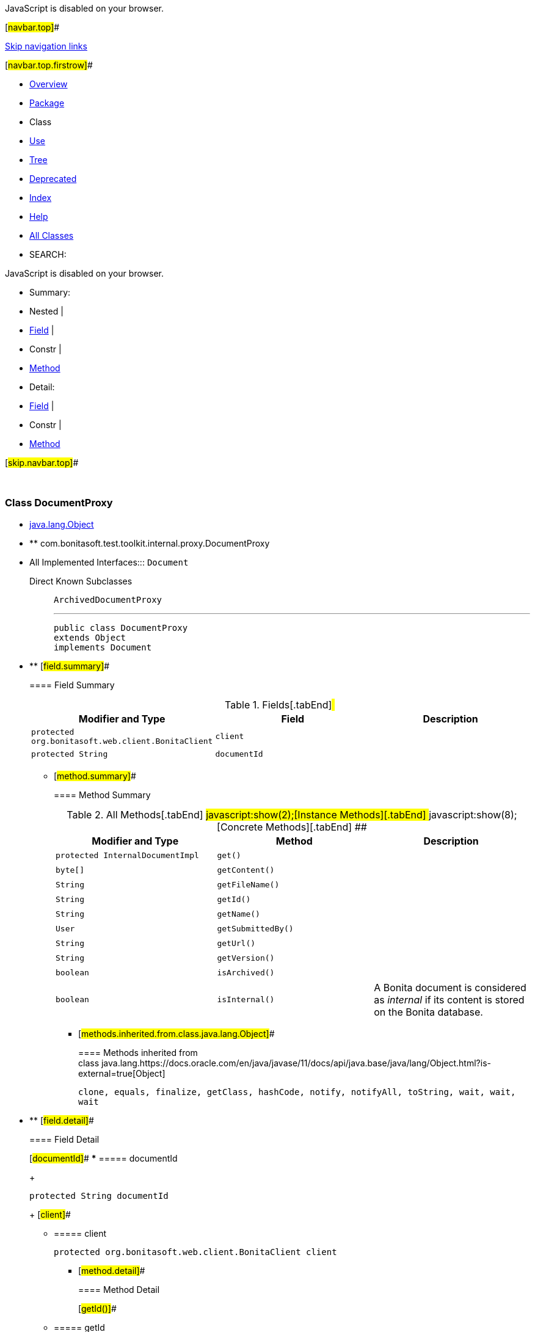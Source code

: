 JavaScript is disabled on your browser.

[#navbar.top]##

link:#skip.navbar.top[Skip navigation links]

[#navbar.top.firstrow]##

* link:../../../../../../index.html[Overview]
* link:package-summary.html[Package]
* Class
* link:class-use/DocumentProxy.html[Use]
* link:package-tree.html[Tree]
* link:../../../../../../deprecated-list.html[Deprecated]
* link:../../../../../../index-all.html[Index]
* link:../../../../../../help-doc.html[Help]

* link:../../../../../../allclasses.html[All Classes]

* SEARCH:

JavaScript is disabled on your browser.

* Summary: 
* Nested | 
* link:#field.summary[Field] | 
* Constr | 
* link:#method.summary[Method]

* Detail: 
* link:#field.detail[Field] | 
* Constr | 
* link:#method.detail[Method]

[#skip.navbar.top]##

 

[.packageLabelInType]#Package# link:package-summary.html[com.bonitasoft.test.toolkit.internal.proxy]

=== Class DocumentProxy

* https://docs.oracle.com/en/java/javase/11/docs/api/java.base/java/lang/Object.html?is-external=true[java.lang.Object]
* ** com.bonitasoft.test.toolkit.internal.proxy.DocumentProxy

* All Implemented Interfaces:::
  `Document`
+
Direct Known Subclasses:::
  `ArchivedDocumentProxy`
+

'''''
+
....
public class DocumentProxy
extends Object
implements Document
....

* ** [#field.summary]##
+
==== Field Summary
+
.Fields[.tabEnd]# #
[cols=",,",options="header",]
|===============================================================
|Modifier and Type |Field |Description
|`protected org.bonitasoft.web.client.BonitaClient` |`client` | 
|`protected String` |`documentId` | 
|===============================================================
+
** [#method.summary]##
+
==== Method Summary
+
.[#t0 .activeTableTab]#All Methods[.tabEnd]# ##[#t2 .tableTab]#javascript:show(2);[Instance Methods][.tabEnd]# ##[#t4 .tableTab]#javascript:show(8);[Concrete Methods][.tabEnd]# ##
[width="100%",cols="34%,33%,33%",options="header",]
|=============================================================================================
|Modifier and Type |Method |Description
|`protected InternalDocumentImpl` |`get()` | 
|`byte[]` |`getContent()` | 
|`String` |`getFileName()` | 
|`String` |`getId()` | 
|`String` |`getName()` | 
|`User` |`getSubmittedBy()` | 
|`String` |`getUrl()` | 
|`String` |`getVersion()` | 
|`boolean` |`isArchived()` | 
|`boolean` |`isInternal()` a|
A Bonita document is considered as _internal_ if its content is stored on the Bonita database.

|=============================================================================================
*** [#methods.inherited.from.class.java.lang.Object]##
+
==== Methods inherited from class java.lang.https://docs.oracle.com/en/java/javase/11/docs/api/java.base/java/lang/Object.html?is-external=true[Object]
+
`clone, equals, finalize, getClass, hashCode, notify, notifyAll, toString, wait, wait, wait`

* ** [#field.detail]##
+
==== Field Detail
+
[#documentId]##
*** ===== documentId
+
....
protected String documentId
....
+
[#client]##
*** ===== client
+
....
protected org.bonitasoft.web.client.BonitaClient client
....
+
** [#method.detail]##
+
==== Method Detail
+
[#getId()]##
*** ===== getId
+
[source,methodSignature]
----
public String getId()
----
+
[.overrideSpecifyLabel]#Specified by:#::
  `getId` in interface `Document`
[.returnLabel]#Returns:#::
  The ID of the document.
+
[#getName()]##
*** ===== getName
+
[source,methodSignature]
----
public String getName()
----
+
[.overrideSpecifyLabel]#Specified by:#::
  `getName` in interface `Document`
[.returnLabel]#Returns:#::
  The name of the document, defined in the process definition.
+
[#getFileName()]##
*** ===== getFileName
+
[source,methodSignature]
----
public String getFileName()
----
+
[.overrideSpecifyLabel]#Specified by:#::
  `getFileName` in interface `Document`
[.returnLabel]#Returns:#::
  The filename of the value of the document, a file uploaded during the execution of the process.
+
[#getSubmittedBy()]##
*** ===== getSubmittedBy
+
[source,methodSignature]
----
public User getSubmittedBy()
----
+
[.overrideSpecifyLabel]#Specified by:#::
  `getSubmittedBy` in interface `Document`
[.returnLabel]#Returns:#::
  The link:../../model/User.html[`User`] that submitted the value of this document.
+
[#getVersion()]##
*** ===== getVersion
+
[source,methodSignature]
----
public String getVersion()
----
+
[.overrideSpecifyLabel]#Specified by:#::
  `getVersion` in interface `Document`
[.returnLabel]#Returns:#::
  The version of this document: each time a document is updated, its version is incremented.
+
[#isInternal()]##
*** ===== isInternal
+
[source,methodSignature]
----
public boolean isInternal()
----
+
[.descfrmTypeLabel]#Description copied from interface: `Document`#
+
A Bonita document is considered as _internal_ if its content is stored on the Bonita database. A document referenced by an URL is not internal.
+
[.overrideSpecifyLabel]#Specified by:#::
  `isInternal` in interface `Document`
[.returnLabel]#Returns:#::
  true if the document is internal.
+
[#getUrl()]##
*** ===== getUrl
+
[source,methodSignature]
----
public String getUrl()
----
+
[.overrideSpecifyLabel]#Specified by:#::
  `getUrl` in interface `Document`
[.returnLabel]#Returns:#::
  The URL to retrieve the content of the document, or `null` if link:../../model/Document.html#isInternal()[`Document.isInternal()`] returns `true`.
+
[#isArchived()]##
*** ===== isArchived
+
[source,methodSignature]
----
public boolean isArchived()
----
+
[.overrideSpecifyLabel]#Specified by:#::
  `isArchived` in interface `Document`
[.returnLabel]#Returns:#::
  `true` if the document is archived.
+
[#getContent()]##
*** ===== getContent
+
[source,methodSignature]
----
public byte[] getContent()
----
+
[.overrideSpecifyLabel]#Specified by:#::
  `getContent` in interface `Document`
[.returnLabel]#Returns:#::
  The content of this document, or `null` if link:../../model/Document.html#isInternal()[`Document.isInternal()`] returns `false`;
+
[#get()]##
*** ===== get
+
[source,methodSignature]
----
protected InternalDocumentImpl get()
----

[#navbar.bottom]##

link:#skip.navbar.bottom[Skip navigation links]

[#navbar.bottom.firstrow]##

* link:../../../../../../index.html[Overview]
* link:package-summary.html[Package]
* Class
* link:class-use/DocumentProxy.html[Use]
* link:package-tree.html[Tree]
* link:../../../../../../deprecated-list.html[Deprecated]
* link:../../../../../../index-all.html[Index]
* link:../../../../../../help-doc.html[Help]

* link:../../../../../../allclasses.html[All Classes]

JavaScript is disabled on your browser.

* Summary: 
* Nested | 
* link:#field.summary[Field] | 
* Constr | 
* link:#method.summary[Method]

* Detail: 
* link:#field.detail[Field] | 
* Constr | 
* link:#method.detail[Method]

[#skip.navbar.bottom]##

[.small]#Copyright © 2022. All rights reserved.#

